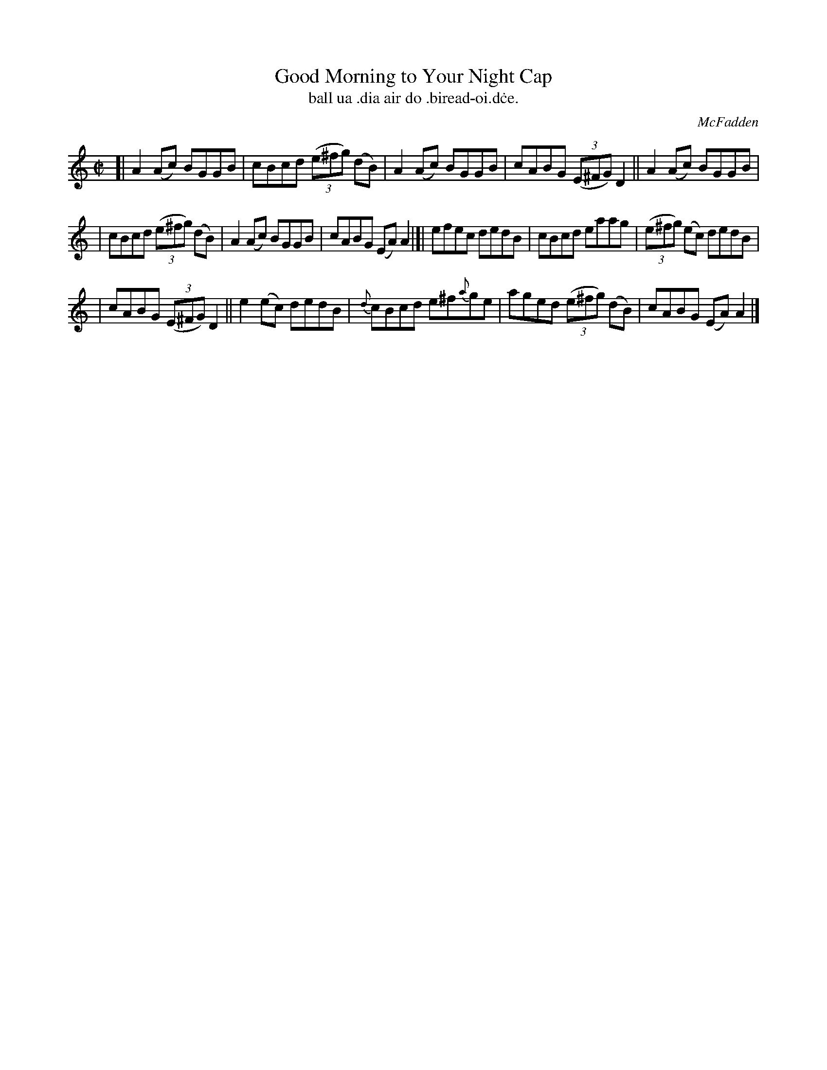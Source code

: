 X: 1485
T: Good Morning to Your Night Cap
T: ball ua \.dia air do \.biread-oi\.d\.ce.
R: reel
%S: s:3 b:16(5+6+5)
O: McFadden
B: O'Neill's 1850 "Music of Ireland" #1485
Z: transcribed by John B. Walsh, 8/22/96
M: C|
L: 1/8
K: Am
[| A2(Ac) BGGB | cBcd ((3e^fg) (dB) | A2(Ac) BGGB | cABG ((3E^FG) D2 || A2(Ac) BGGB |
| cBcd ((3e^fg) (dB) | A2(Ac) BGGB | cABG (EA)A2 |]| efec dedB | cBcd eaag | ((3e^fg) (ec) dedB |
| cABG ((3E^FG) D2 || e2(ec) dedB | {d}cBcd e^f{a}ge | aged ((3e^fg) (dB) | cABG (EA)A2 |]
